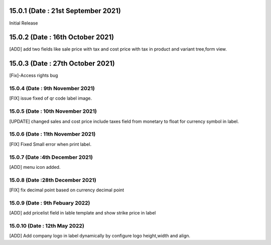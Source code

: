 15.0.1 (Date : 21st September 2021)
===================================
Initial Release

15.0.2 (Date : 16th October 2021)
===================================
[ADD] add two fields like sale price with tax and cost price with tax in product and variant tree,form view.

15.0.3 (Date : 27th October 2021)
========================================
[Fix]-Access rights bug

15.0.4 (Date : 9th November 2021)
------------------------------------------
[FIX] issue fixed of qr code label image.

15.0.5 (Date : 10th November 2021)
------------------------------------------
[UPDATE] changed sales and cost price include taxes field from monetary to float for currency symbol in label.

15.0.6 (Date : 11th November 2021)
---------------------------------------------
[FIX] Fixed Small error when print label.

15.0.7 (Date :4th December 2021)
---------------------------------------
[ADD] menu icon added.

15.0.8 (Date :28th December 2021)
----------------------------------------
[FIX] fix decimal point based on currency decimal point

15.0.9 (Date : 9th Febuary 2022)
----------------------------------------
[ADD] add pricelist field in lable template and show strike price in label

15.0.10 (Date : 12th May 2022)
-----------------------------------------
[ADD] Add company logo in label dynamically by configure logo height,width and align.